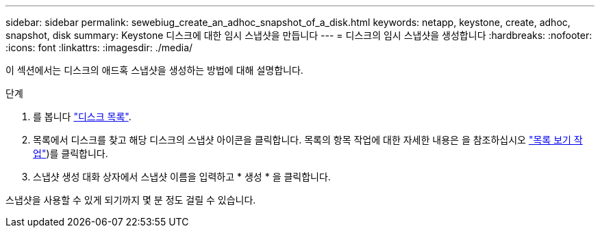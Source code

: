 ---
sidebar: sidebar 
permalink: sewebiug_create_an_adhoc_snapshot_of_a_disk.html 
keywords: netapp, keystone, create, adhoc, snapshot, disk 
summary: Keystone 디스크에 대한 임시 스냅샷을 만듭니다 
---
= 디스크의 임시 스냅샷을 생성합니다
:hardbreaks:
:nofooter: 
:icons: font
:linkattrs: 
:imagesdir: ./media/


[role="lead"]
이 섹션에서는 디스크의 애드혹 스냅샷을 생성하는 방법에 대해 설명합니다.

.단계
. 를 봅니다 link:sewebiug_view_disks.html#view-disks["디스크 목록"].
. 목록에서 디스크를 찾고 해당 디스크의 스냅샷 아이콘을 클릭합니다. 목록의 항목 작업에 대한 자세한 내용은 을 참조하십시오 link:sewebiug_netapp_service_engine_web_interface_overview#list-view["목록 보기 작업"])를 클릭합니다.
. 스냅샷 생성 대화 상자에서 스냅샷 이름을 입력하고 * 생성 * 을 클릭합니다.


스냅샷을 사용할 수 있게 되기까지 몇 분 정도 걸릴 수 있습니다.
